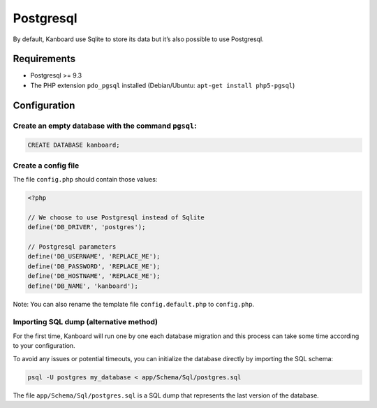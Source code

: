 Postgresql
==========

By default, Kanboard use Sqlite to store its data but it’s also possible
to use Postgresql.

Requirements
------------

-  Postgresql >= 9.3
-  The PHP extension ``pdo_pgsql`` installed (Debian/Ubuntu:
   ``apt-get install php5-pgsql``)

Configuration
-------------

Create an empty database with the command ``pgsql``:
~~~~~~~~~~~~~~~~~~~~~~~~~~~~~~~~~~~~~~~~~~~~~~~~~~~~

.. code:: sql

    CREATE DATABASE kanboard;

Create a config file
~~~~~~~~~~~~~~~~~~~~

The file ``config.php`` should contain those values:

.. code:: php

    <?php

    // We choose to use Postgresql instead of Sqlite
    define('DB_DRIVER', 'postgres');

    // Postgresql parameters
    define('DB_USERNAME', 'REPLACE_ME');
    define('DB_PASSWORD', 'REPLACE_ME');
    define('DB_HOSTNAME', 'REPLACE_ME');
    define('DB_NAME', 'kanboard');

Note: You can also rename the template file ``config.default.php`` to
``config.php``.

Importing SQL dump (alternative method)
~~~~~~~~~~~~~~~~~~~~~~~~~~~~~~~~~~~~~~~

For the first time, Kanboard will run one by one each database migration
and this process can take some time according to your configuration.

To avoid any issues or potential timeouts, you can initialize the
database directly by importing the SQL schema:

.. code:: bash

    psql -U postgres my_database < app/Schema/Sql/postgres.sql

The file ``app/Schema/Sql/postgres.sql`` is a SQL dump that represents
the last version of the database.
